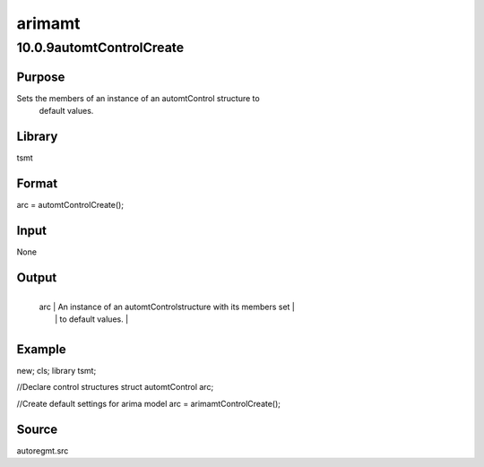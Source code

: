 =======
arimamt
=======

10.0.9automtControlCreate
=========================

Purpose
-------
Sets the members of an instance of an automtControl structure to
   default values.

Library
-------
tsmt

Format
------
arc = automtControlCreate();

Input
-----
None

Output
------
+-----+---------------------------------------------------------------+
   | arc | An instance of an automtControlstructure with its members set |
   |     | to default values.                                            |
   +-----+---------------------------------------------------------------+

Example
-------
::

new;
cls;
library tsmt;

//Declare control structures
struct automtControl arc;

//Create default settings for arima model  
arc = arimamtControlCreate();

Source
------
autoregmt.src
